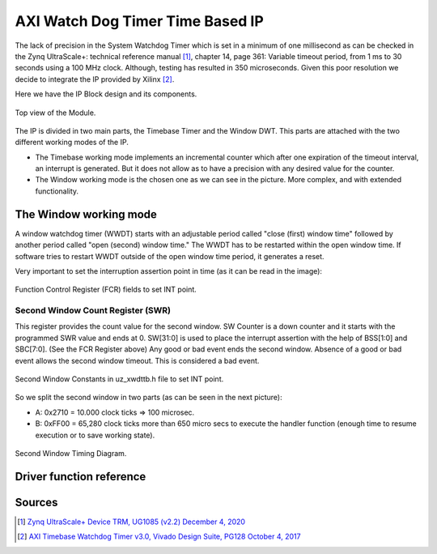.. _uz_xwdttb:

=================================
AXI Watch Dog Timer Time Based IP
=================================

The lack of precision in the System Watchdog Timer which is set in a minimum of one millisecond as can be checked in the Zynq UltraScale+: technical reference manual [#UG1085]_, chapter 14, page 361:
Variable timeout period, from 1 ms to 30 seconds using a 100 MHz clock. Although, testing has resulted in 350 microseconds.
Given this poor resolution we decide to integrate the IP provided by Xilinx [#PG128]_.

Here we have the IP Block design and its components.

.. _XWDTTB_ModuleOverview:

.. figure:: ./uz_xwdttb_module_components.bmp
   :width: 800
   :align: center

   Top view of the Module.
   
The IP is divided in two main parts, the Timebase Timer and the Window DWT.
This parts are attached with the two different working modes of the IP.

- The Timebase working mode implements an incremental counter which after one expiration of the timeout interval, an interrupt is generated. But it does not allow as to have a precision with any desired value for the counter.
- The Window working mode is the chosen one as we can see in the picture. More complex, and with extended functionality.

The Window working mode
=======================

A window watchdog timer (WWDT) starts with an adjustable period called "close (first) window time" followed by another period called "open (second) window time." The WWDT has to be restarted within the open window time. If software tries to restart WWDT outside of the open window time period, it generates a reset.

Very important to set the interruption assertion point in time (as it can be read in the image):

.. _XWDTTB_FunctionControlRegister:

.. figure:: ./uz_xwdttb_FunctionControlRegister.png
   :width: 800
   :align: center

   Function Control Register (FCR) fields to set INT point.

Second Window Count Register (SWR)
**********************************
This register provides the count value for the second window.
SW Counter is a down counter and it starts with the programmed SWR value and ends at 0.
SW[31:0] is used to place the interrupt assertion with the help of BSS[1:0] and SBC[7:0]. (See the FCR Register above)
Any good or bad event ends the second window. Absence of a good or bad event allows the second window timeout. This is considered a bad event.

.. _XWDTTB_SecondWindowConstants:

.. figure:: ./uz_xwdttb_SecondWindowConstants.png
   :width: 800
   :align: center

   Second Window Constants in uz_xwdttb.h file to set INT point.

So we split the second window in two parts (as can be seen in the next picture):

- A: 0x2710 = 10.000 clock ticks => 100 microsec.
- B: 0xFF00 = 65,280 clock ticks more than 650 micro secs to execute the handler function (enough time to resume execution or to save working state).

.. _XWDTTB_SecondWindowTimingDiagram:

.. figure:: ./uz_xwdttb_SecondWindowTimingDiagram.png
   :width: 800
   :align: center

   Second Window Timing Diagram.


Driver function reference
=========================

.. doxygenstruct:: XWdtTb

.. doxygenfunction:: WdtTb_Start

.. doxygenfunction:: WdtTb_Restart

.. doxygenfunction:: uz_WdtTb_init

.. doxygenfunction:: uz_WdtTb_init_device

.. doxygenfunction:: WinWdtIntrExample

.. doxygenfunction:: WdtTbIntrHandler


Sources
=======

.. [#UG1085] `Zynq UltraScale+ Device TRM, UG1085 (v2.2) December 4, 2020 <https://www.xilinx.com/support/documentation/user_guides/ug1085-zynq-ultrascale-trm.pdf>`_
.. [#PG128] `AXI Timebase Watchdog Timer v3.0, Vivado Design Suite, PG128 October 4, 2017 <https://www.xilinx.com/support/documentation/ip_documentation/axi_timebase_wdt/v3_0/pg128-axi-timebase-wdt.pdf>`_